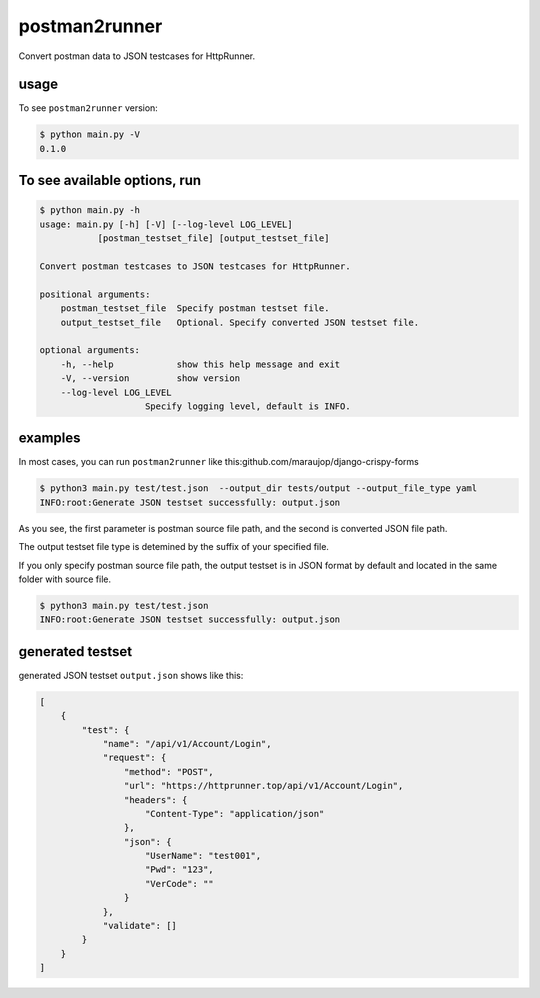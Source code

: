 ===============================================
postman2runner
===============================================


Convert postman data to JSON testcases for HttpRunner.

usage
================
To see ``postman2runner`` version:

.. code:: shell

    $ python main.py -V
    0.1.0




To see available options, run
==========================================

.. code:: shell

    $ python main.py -h
    usage: main.py [-h] [-V] [--log-level LOG_LEVEL]
               [postman_testset_file] [output_testset_file]

    Convert postman testcases to JSON testcases for HttpRunner.

    positional arguments:
        postman_testset_file  Specify postman testset file.
        output_testset_file   Optional. Specify converted JSON testset file.

    optional arguments:
        -h, --help            show this help message and exit
        -V, --version         show version
        --log-level LOG_LEVEL
                        Specify logging level, default is INFO.



examples
=============

In most cases, you can run ``postman2runner`` like this:github.com/maraujop/django-crispy-forms

.. code:: shell

    $ python3 main.py test/test.json  --output_dir tests/output --output_file_type yaml
    INFO:root:Generate JSON testset successfully: output.json

As you see, the first parameter is postman source file path, and the second is converted JSON file path.

The output testset file type is detemined by the suffix of your specified file.

If you only specify postman source file path, the output testset is in JSON format by default and located in the same folder with source file.

.. code:: shell

    $ python3 main.py test/test.json
    INFO:root:Generate JSON testset successfully: output.json

generated testset
=================

generated JSON testset ``output.json`` shows like this:

.. code:: json

    [
        {
            "test": {
                "name": "/api/v1/Account/Login",
                "request": {
                    "method": "POST",
                    "url": "https://httprunner.top/api/v1/Account/Login",
                    "headers": {
                        "Content-Type": "application/json"
                    },
                    "json": {
                        "UserName": "test001",
                        "Pwd": "123",
                        "VerCode": ""
                    }
                },
                "validate": []
            }
        }
    ]

